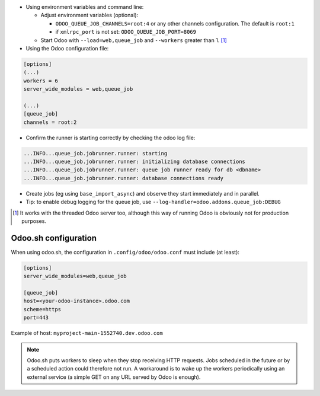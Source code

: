 * Using environment variables and command line:

  * Adjust environment variables (optional):

    - ``ODOO_QUEUE_JOB_CHANNELS=root:4`` or any other channels configuration.
      The default is ``root:1``

    - if ``xmlrpc_port`` is not set: ``ODOO_QUEUE_JOB_PORT=8069``

  * Start Odoo with ``--load=web,queue_job``
    and ``--workers`` greater than 1. [1]_


* Using the Odoo configuration file:

.. code-block:: ini

  [options]
  (...)
  workers = 6
  server_wide_modules = web,queue_job

  (...)
  [queue_job]
  channels = root:2

* Confirm the runner is starting correctly by checking the odoo log file:

.. code-block::

  ...INFO...queue_job.jobrunner.runner: starting
  ...INFO...queue_job.jobrunner.runner: initializing database connections
  ...INFO...queue_job.jobrunner.runner: queue job runner ready for db <dbname>
  ...INFO...queue_job.jobrunner.runner: database connections ready

* Create jobs (eg using ``base_import_async``) and observe they
  start immediately and in parallel.

* Tip: to enable debug logging for the queue job, use
  ``--log-handler=odoo.addons.queue_job:DEBUG``

.. [1] It works with the threaded Odoo server too, although this way
       of running Odoo is obviously not for production purposes.

Odoo.sh configuration
~~~~~~~~~~~~~~~~~~~~~

When using odoo.sh, the configuration in ``.config/odoo/odoo.conf`` must include
(at least):


.. code-block::

   [options]
   server_wide_modules=web,queue_job

   [queue_job]
   host=<your-odoo-instance>.odoo.com
   scheme=https
   port=443

Example of host: ``myproject-main-1552740.dev.odoo.com``

.. note::
    Odoo.sh puts workers to sleep when they stop receiving HTTP requests.
    Jobs scheduled in the future or by a scheduled action could therefore not run.
    A workaround is to wake up the workers periodically using an external
    service (a simple GET on any URL served by Odoo is enough).
